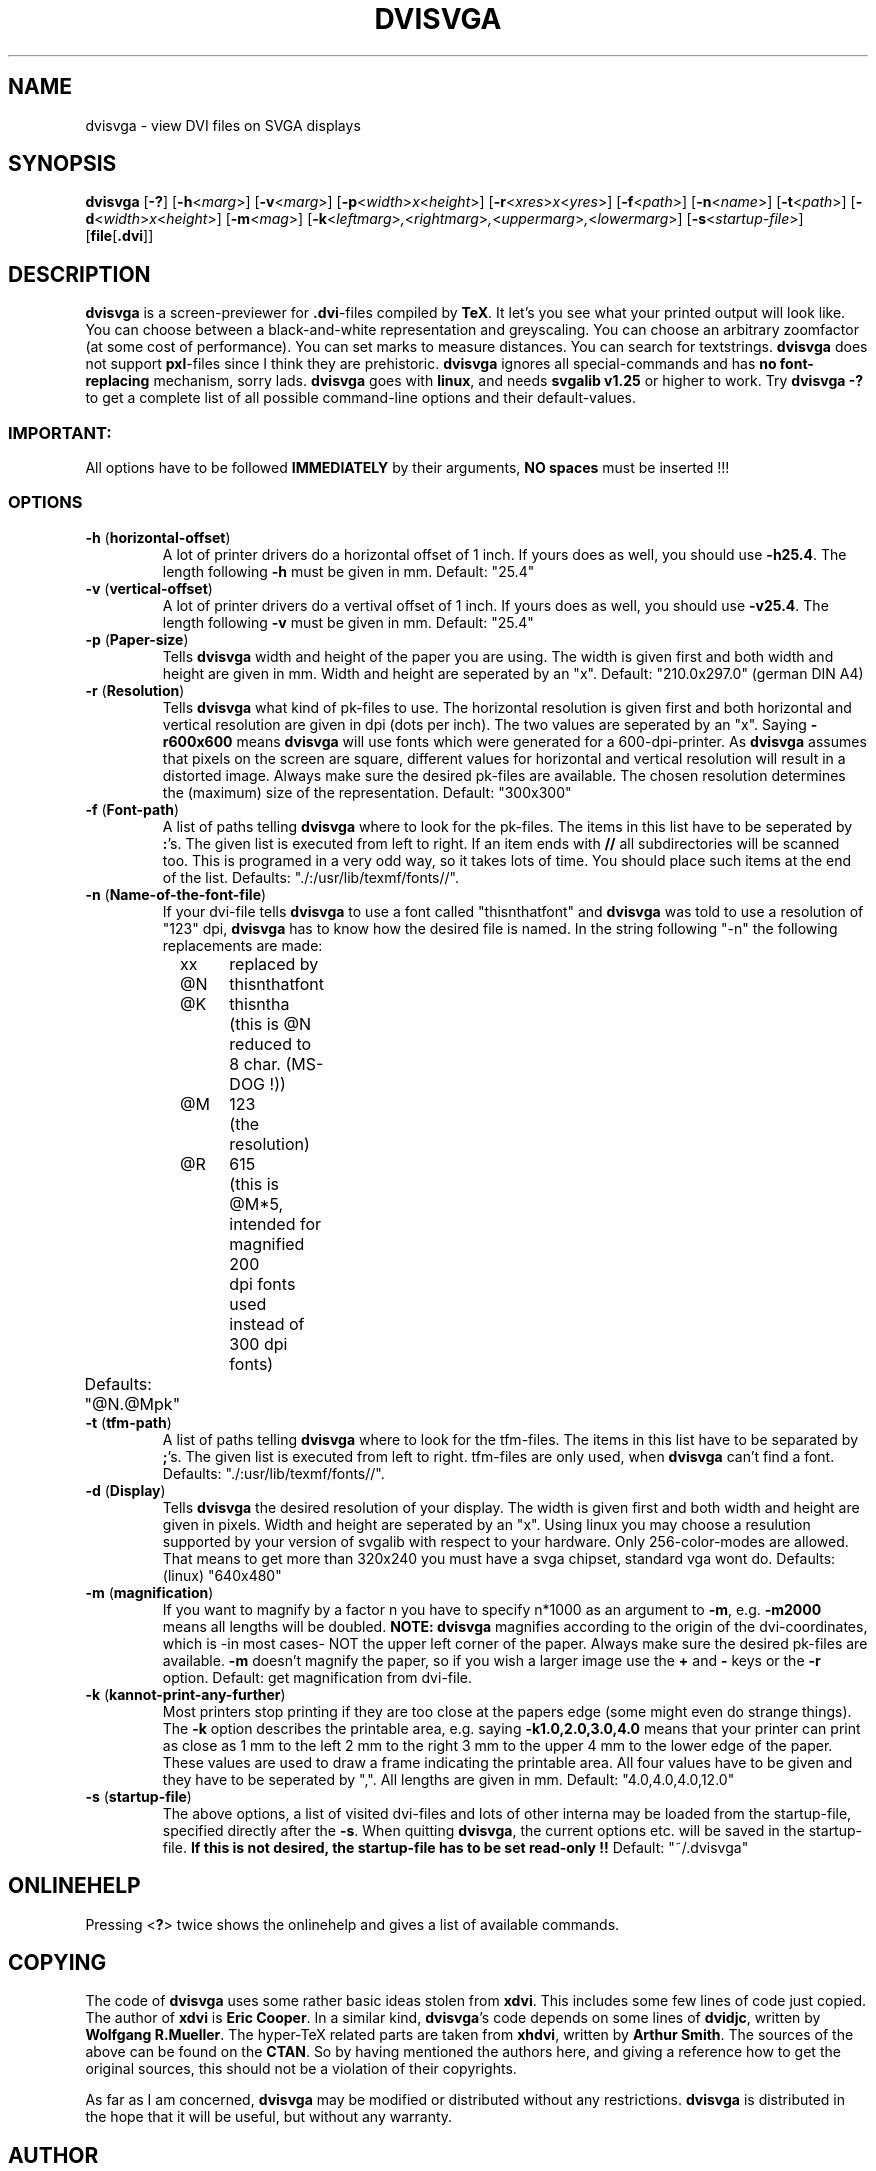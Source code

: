 .TH DVISVGA 1 "1 April 1996"
.SH NAME
dvisvga \- view DVI files on SVGA displays
.SH SYNOPSIS
\fBdvisvga\fP 
[\fB\-?\fP] 
[\fB\-h\fP<\fImarg\fP>] 
[\fB\-v\fP<\fImarg\fP>]
[\fB\-p\fP<\fIwidth\fP>\fIx\fP<\fIheight\fP>]
[\fB-r\fP<\fIxres\fP>\fIx\fP<\fIyres\fP>] 
[\fB\-f\fP<\fIpath\fP>]
[\fB\-n\fP<\fIname\fP>] 
[\fB\-t\fP<\fIpath\fP>]
[\fB\-d\fP<\fIwidth\fP>\fIx\fP<\fIheight\fP>] 
[\fB\-m\fP<\fImag\fP>]
[\fB\-k\fP<\fIleftmarg\fP>\fI,\fP<\fIrightmarg\fP>\fI,\fP<\fIuppermarg\fP>\fI,\fP<\fIlowermarg\fP>]
[\fB\-s\fP<\fIstartup-file\fP>] 
[\fBfile\fP[\fB.dvi\fP]]
.SH DESCRIPTION
\fBdvisvga\fP is a screen-previewer for \fB.dvi\fP-files compiled by
\fBTeX\fP. It let's you see what your printed output will look like. You can
choose between a black-and-white representation and greyscaling. You can
choose an arbitrary zoomfactor (at some cost of performance). You can set
marks to measure distances. You can search for textstrings. \fBdvisvga\fP does
not support \fBpxl\fP-files since I think they are prehistoric. \fBdvisvga\fP
ignores all special-commands and has \fBno font-replacing\fP mechanism, sorry
lads.
\fBdvisvga\fP goes with
\fBlinux\fP, and needs \fBsvgalib v1.25\fP or higher to work. Try
\fBdvisvga -?\fP to get a complete list
of all possible command-line options and their default-values.
.SS IMPORTANT: 
All options have to be followed \fBIMMEDIATELY\fP by their arguments,
\fBNO spaces\fP must be inserted !!!
.SS OPTIONS
.TP
\fB-h\fP (\fBhorizontal-offset\fP)
A lot of printer drivers do a horizontal offset of 1 inch. If yours does as
well, you should use \fB-h25.4\fP. The length following \fB-h\fP must be
given in mm. Default: "25.4"
.TP
\fB-v\fP (\fBvertical-offset\fP)
A lot of printer drivers do a vertival offset of 1 inch. If yours does as
well, you should use \fB-v25.4\fP. The length following \fB-v\fP must be
given in mm. Default: "25.4"
.TP
\fB-p\fP (\fBPaper-size\fP)
Tells \fBdvisvga\fP width and height of the paper you are using. The width
is given first and both width and height are given in mm. Width and height
are seperated by an "x". Default: "210.0x297.0" (german DIN A4)
.TP
\fB-r\fP (\fBResolution\fP)
Tells \fBdvisvga\fP what kind of pk-files to use. The horizontal resolution
is given first and both horizontal and vertical resolution are given in dpi
(dots per inch). The two values are seperated by an "x". Saying
\fB-r600x600\fP means \fBdvisvga\fP will use fonts which were generated for a
600-dpi-printer. As \fBdvisvga\fP assumes that pixels on the screen are
square, different values for horizontal and vertical resolution will result
in a distorted image. Always make sure the desired pk-files are available.
The chosen resolution determines the (maximum) size of the representation.
Default: "300x300"
.TP
\fB-f\fP (\fBFont-path\fP)
A list of paths telling \fBdvisvga\fP where to look for the pk-files. The
items in this list have to be seperated by \fB:\fP's. The given list is
executed from left to right. If an item ends with \fB//\fP all
subdirectories will be scanned too. This is programed in a very odd way, so
it takes lots of time. You should place such items at the end of the list.
Defaults: "./:/usr/lib/texmf/fonts//".
.TP
\fB-n\fP (\fBName-of-the-font-file\fP)
If your dvi-file tells \fBdvisvga\fP to use a font called "thisnthatfont"
and \fBdvisvga\fP was told to use a resolution of "123" dpi, \fBdvisvga\fP
has to know how the desired file is named. In the string following "-n" the
following replacements are made: 
.PP
.PD 0
		xx	replaced by
.PP
		@N	thisnthatfont
.PP
		@K	thisntha
.PP
			(this is @N reduced to 8 char. (MS-DOG !))
.PP
		@M	123
.PP
			(the resolution)
.PP
		@R	615
.PP
			(this is @M*5, intended for magnified 200 
.PP
			 dpi fonts used instead of 300 dpi fonts)
.PD 1
.TP
	  Defaults: "@N.@Mpk"
.TP
\fB-t\fP (\fBtfm-path\fP)
A list of paths telling \fBdvisvga\fP where to look for the tfm-files. The
items in this list have to be separated by \fB;\fP's. The given list is
executed from left to right. tfm-files are only used, when \fBdvisvga\fP
can't find a font. Defaults: "./:usr/lib/texmf/fonts//".
.TP
\fB-d\fP (\fBDisplay\fP)
Tells \fBdvisvga\fP the desired resolution of your display. The width is
given first and both width and height are given in pixels. Width and height
are seperated by an "x". Using linux you may  choose a resulution
supported by your version of svgalib with respect to your hardware. Only
256-color-modes are allowed. That means to get more than 320x240 you must
have a svga chipset, standard vga wont do. Defaults: (linux) "640x480"
.TP
\fB-m\fP (\fBmagnification\fP)
If you want to magnify by a factor n you have to specify n*1000 as an
argument to \fB-m\fP, e.g. \fB-m2000\fP means all lengths will be doubled.
\fBNOTE: dvisvga\fP magnifies according to the origin of the dvi-coordinates,
which is -in most cases- NOT the upper left corner of the paper. Always make
sure the desired pk-files are available. \fB-m\fP doesn't magnify the paper,
so if you wish a larger image use the \fB+\fP and \fB-\fP keys or the
\fB-r\fP option. Default: get magnification from dvi-file.
.TP
\fB-k\fP (\fBkannot-print-any-further\fP)
Most printers stop printing if they are too close at the papers edge (some
might even do strange things). The \fB-k\fP option describes the printable
area, e.g. saying \fB-k1.0,2.0,3.0,4.0\fP means that your printer can print
as close as 1 mm to the left 2 mm to the right 3 mm to the upper 4 mm to the
lower edge of the paper. These values are used to draw a frame indicating
the printable area. All four values have to be given
and they have to be seperated by ",". All lengths are given in mm. Default:
"4.0,4.0,4.0,12.0"
.TP
\fB-s\fP (\fBstartup-file\fP)
The above options, a list of visited dvi-files and lots of other
interna may be loaded from the startup-file, specified directly after
the \fB-s\fP.  
When quitting \fBdvisvga\fP, the current options etc. will be saved in the
startup-file. \fBIf this is not desired, the startup-file has to
be set read-only !!\fP Default: "~/.dvisvga"

.SH ONLINEHELP

Pressing <\fB?\fP> twice shows the onlinehelp and gives a list of available
commands.

.SH COPYING 

The code of \fBdvisvga\fP uses some rather basic ideas stolen from
\fBxdvi\fP. This includes some few lines of code just copied. The author of
\fBxdvi\fP is \fBEric Cooper\fP. In a similar kind, \fBdvisvga\fP's code
depends on some lines of \fBdvidjc\fP, written by \fBWolfgang R.Mueller\fP.
The hyper-TeX related parts are taken from
\fBxhdvi\fP, written by \fBArthur Smith\fP. 
The sources of the above
can be found on the \fBCTAN\fP. So by having mentioned
the authors here, and giving a reference how to get the original sources,
this should not be a violation of their copyrights. 

As far as I am concerned, \fBdvisvga\fP may be modified or distributed
without any restrictions. \fBdvisvga\fP is distributed in the hope that it
will be useful, but without any warranty.
.SH AUTHOR
(C)opyright 1995 Thomas Moor (QElis@aol.com)













